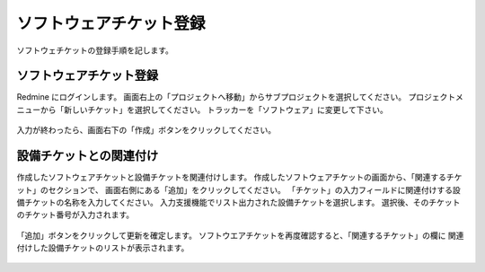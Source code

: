 ソフトウェアチケット登録
------------------------

ソフトウェチケットの登録手順を記します。

ソフトウェアチケット登録
^^^^^^^^^^^^^^^^^^^^^^^^

Redmine にログインします。
画面右上の「プロジェクトへ移動」からサブプロジェクトを選択してください。
プロジェクトメニューから「新しいチケット」を選択してください。
トラッカーを「ソフトウェア」に変更して下さい。

   .. figure:: image/04_01_newSoftwareTicket1.png
      :align: center
      :alt: Regist Ticket
      :width: 720px

入力が終わったら、画面右下の「作成」ボタンをクリックしてください。

設備チケットとの関連付け
^^^^^^^^^^^^^^^^^^^^^^^^

作成したソフトウェアチケットと設備チケットを関連付けします。
作成したソフトウェアチケットの画面から、「関連するチケット」のセクションで、
画面右側にある「追加」をクリックしてください。
「チケット」の入力フィールドに関連付けする設備チケットの名称を入力してください。
入力支援機能でリスト出力された設備チケットを選択します。
選択後、そのチケットのチケット番号が入力されます。

   .. figure:: image/04_01_newSoftwareTicket2.png
      :align: center
      :alt: Regist Ticket
      :width: 720px

「追加」ボタンをクリックして更新を確定します。
ソフトウエアチケットを再度確認すると、「関連するチケット」の欄に
関連付けした設備チケットのリストが表示されます。

   .. figure:: image/04_01_newSoftwareTicket3.png
      :align: center
      :alt: Regist Ticket
      :width: 720px



